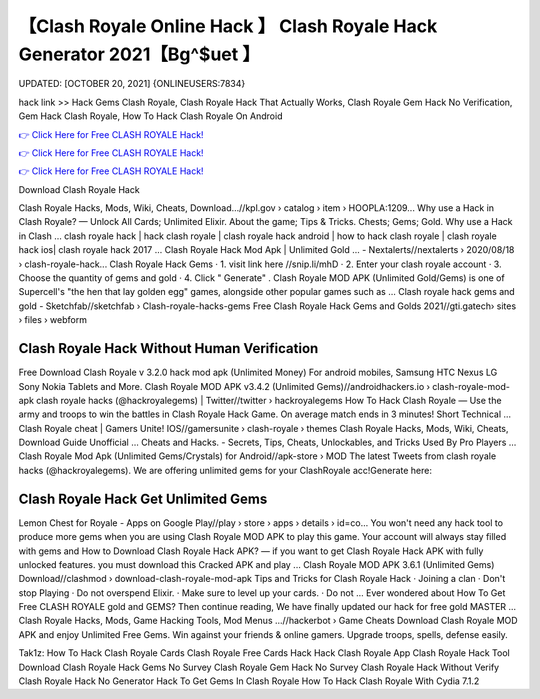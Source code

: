 【Clash Royale Online Hack 】 Clash Royale Hack Generator 2021【Bg^$uet 】
==============================================================================
UPDATED: [OCTOBER 20, 2021] {ONLINEUSERS:7834}

hack link >> Hack Gems Clash Royale, Clash Royale Hack That Actually Works, Clash Royale Gem Hack No Verification, Gem Hack Clash Royale, How To Hack Clash Royale On Android

`👉 Click Here for Free CLASH ROYALE Hack! <https://redirekt.in/yily1>`_

`👉 Click Here for Free CLASH ROYALE Hack! <https://redirekt.in/yily1>`_

`👉 Click Here for Free CLASH ROYALE Hack! <https://redirekt.in/yily1>`_

Download Clash Royale Hack 


Clash Royale Hacks, Mods, Wiki, Cheats, Download…//kpl.gov › catalog › item › HOOPLA:1209...
Why use a Hack in Clash Royale? — Unlock All Cards; Unlimited Elixir. About the game; Tips & Tricks. Chests; Gems; Gold. Why use a Hack in Clash ...
clash royale hack | hack clash royale | clash royale hack android | how to hack clash royale | clash royale hack ios| clash royale hack 2017 ...
Clash Royale Hack Mod Apk | Unlimited Gold ... - Nextalerts//nextalerts › 2020/08/18 › clash-royale-hack...
Clash Royale Hack Gems · 1. visit link here //snip.li/mhD · 2. Enter your clash royale account · 3. Choose the quantity of gems and gold · 4. Click " Generate" .
Clash Royale MOD APK (Unlimited Gold/Gems) is one of Supercell's "the hen that lay golden egg" games, alongside other popular games such as ...
Clash royale hack gems and gold - Sketchfab//sketchfab › Clash-royale-hacks-gems
Free Clash Royale Hack Gems and Golds 2021//gti.gatech› sites › files › webform

********************************
Clash Royale Hack Without Human Verification
********************************

Free Download Clash Royale v 3.2.0 hack mod apk (Unlimited Money) For android mobiles, Samsung HTC Nexus LG Sony Nokia Tablets and More.
Clash Royale MOD APK v3.4.2 (Unlimited Gems)//androidhackers.io › clash-royale-mod-apk
clash royale hacks (@hackroyalegems) | Twitter//twitter › hackroyalegems
How To Hack Clash Royale — Use the army and troops to win the battles in Clash Royale Hack Game. On average match ends in 3 minutes! Short Technical ...
Clash Royale cheat | Gamers Unite! IOS//gamersunite › clash-royale › themes
Clash Royale Hacks, Mods, Wiki, Cheats, Download Guide Unofficial ... Cheats and Hacks. - Secrets, Tips, Cheats, Unlockables, and Tricks Used By Pro Players ...
Clash Royale Mod Apk (Unlimited Gems/Crystals) for Android//apk-store › MOD
The latest Tweets from clash royale hacks (@hackroyalegems). We are offering unlimited gems for your ClashRoyale acc!Generate here:

***********************************
Clash Royale Hack Get Unlimited Gems
***********************************

Lemon Chest for Royale - Apps on Google Play//play › store › apps › details › id=co...
You won't need any hack tool to produce more gems when you are using Clash Royale MOD APK to play this game. Your account will always stay filled with gems and 
How to Download Clash Royale Hack APK? — if you want to get Clash Royale Hack APK with fully unlocked features. you must download this Cracked APK and play ...
Clash Royale MOD APK 3.6.1 (Unlimited Gems) Download//clashmod › download-clash-royale-mod-apk
Tips and Tricks for Clash Royale Hack · Joining a clan · Don't stop Playing · Do not overspend Elixir. · Make sure to level up your cards. · Do not ...
Ever wondered about How To Get Free CLASH ROYALE gold and GEMS? Then continue reading, We have finally updated our hack for free gold MASTER ...
Clash Royale Hacks, Mods, Game Hacking Tools, Mod Menus ...//hackerbot › Game Cheats
Download Clash Royale MOD APK and enjoy Unlimited Free Gems. Win against your friends & online gamers. Upgrade troops, spells, defense easily.


Tak1z:
How To Hack Clash Royale Cards
Clash Royale Free Cards Hack
Hack Clash Royale App
Clash Royale Hack Tool Download
Clash Royale Hack Gems No Survey
Clash Royale Gem Hack No Survey
Clash Royale Hack Without Verify
Clash Royale Hack No Generator
Hack To Get Gems In Clash Royale
How To Hack Clash Royale With Cydia 7.1.2
